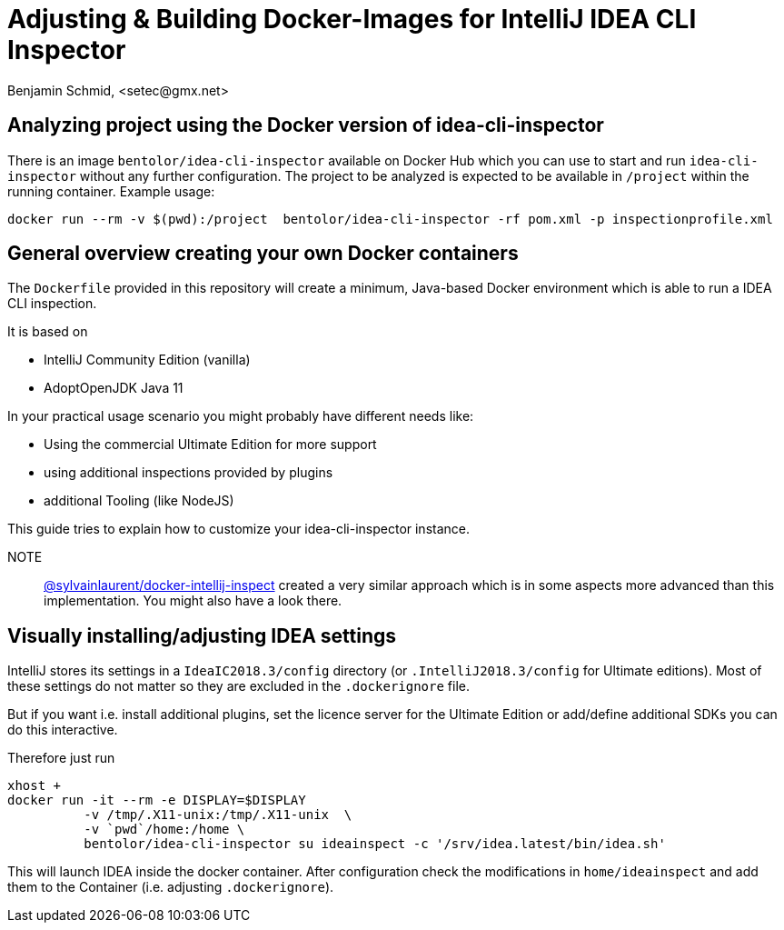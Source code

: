 = Adjusting & Building Docker-Images for IntelliJ IDEA CLI Inspector
Benjamin Schmid, <setec@gmx.net>

== Analyzing project using the Docker version of idea-cli-inspector

There is an image `bentolor/idea-cli-inspector` available on Docker Hub which
you can use to start and run `idea-cli-inspector` without any further
configuration. The project to be analyzed is expected to be available in
`/project` within the running container. Example usage:

====
  docker run --rm -v $(pwd):/project  bentolor/idea-cli-inspector -rf pom.xml -p inspectionprofile.xml
====

== General overview creating your own Docker containers

The `Dockerfile` provided in this repository will create a minimum,
Java-based Docker environment which is able to run a IDEA CLI
inspection.

It is based on

* IntelliJ Community Edition (vanilla)
* AdoptOpenJDK Java 11

In your practical usage scenario you might probably have different
needs like:

* Using the commercial Ultimate Edition for more support
* using additional inspections provided by plugins
* additional Tooling (like NodeJS)

This guide tries to explain how to customize your idea-cli-inspector
instance.

NOTE:: link:https://github.com/sylvainlaurent/docker-intellij-inspect[@sylvainlaurent/docker-intellij-inspect]
 created a very similar approach which is in some aspects more advanced
 than this implementation. You might also have a look there.


== Visually installing/adjusting IDEA settings

IntelliJ stores its settings in a `IdeaIC2018.3/config` directory
(or `.IntelliJ2018.3/config` for Ultimate editions). Most of these
settings do not matter so they are excluded in the `.dockerignore`
file.

But if you want i.e. install additional plugins, set the licence
server for the Ultimate Edition or add/define additional SDKs you
can do this interactive.

Therefore just run

```
xhost +
docker run -it --rm -e DISPLAY=$DISPLAY
          -v /tmp/.X11-unix:/tmp/.X11-unix  \
          -v `pwd`/home:/home \
          bentolor/idea-cli-inspector su ideainspect -c '/srv/idea.latest/bin/idea.sh'
```

This will launch IDEA inside the docker container. After configuration check the
modifications in `home/ideainspect` and add them to the Container (i.e. adjusting
`.dockerignore`).